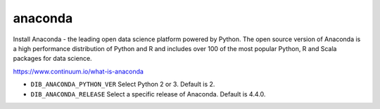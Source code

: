 ========
anaconda
========
Install Anaconda - the leading open data science platform powered
by Python. The open source version of Anaconda is a high performance
distribution of Python and R and includes over 100 of the most popular
Python, R and Scala packages for data science.

https://www.continuum.io/what-is-anaconda

* ``DIB_ANACONDA_PYTHON_VER`` Select Python 2 or 3.  Default is 2.

* ``DIB_ANACONDA_RELEASE`` Select a specific release of Anaconda.  Default is 4.4.0.
